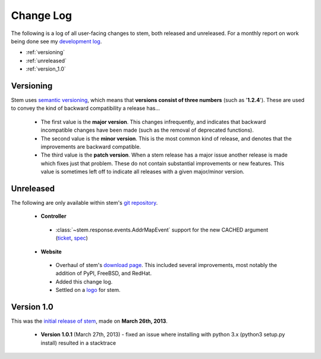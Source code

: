Change Log
==========

The following is a log of all user-facing changes to stem, both released and
unreleased. For a monthly report on work being done see my `development log
<http://www.atagar.com/log.php>`_.

* :ref:`versioning`
* :ref:`unreleased`
* :ref:`version_1.0`

.. _versioning:

Versioning
----------

Stem uses `semantic versioning <http://semver.org/>`_, which means that
**versions consist of three numbers** (such as '**1.2.4**'). These are used to
convey the kind of backward compatibility a release has...

 * The first value is the **major version**. This changes infrequently, and
   indicates that backward incompatible changes have been made (such as the
   removal of deprecated functions).

 * The second value is the **minor version**. This is the most common kind of
   release, and denotes that the improvements are backward compatible.

 * The third value is the **patch version**. When a stem release has a major
   issue another release is made which fixes just that problem. These do not
   contain substantial improvements or new features. This value is sometimes
   left off to indicate all releases with a given major/minor version.

.. _unreleased:

Unreleased
----------

The following are only available within stem's `git repository
<download.html>`_.

 * **Controller**

  * :class:`~stem.response.events.AddrMapEvent` support for the new CACHED argument (`ticket <https://trac.torproject.org/8596>`_, `spec <https://gitweb.torproject.org/torspec.git/commitdiff/25b0d43>`_)

 * **Website**

  * Overhaul of stem's `download page <download.html>`_. This included several
    improvements, most notably the addition of PyPI, FreeBSD, and RedHat.
  * Added this change log.
  * Settled on a `logo
    <http://www.wpclipart.com/plants/assorted/P/plant_stem.png.html>`_ for
    stem.

.. _version_1.0:

Version 1.0
-----------

This was the `initial release of stem
<https://blog.torproject.org/blog/stem-release-10>`_, made on **March 26th,
2013**.

 * **Version 1.0.1** (March 27th, 2013) - fixed an issue where installing with
   python 3.x (python3 setup.py install) resulted in a stacktrace

